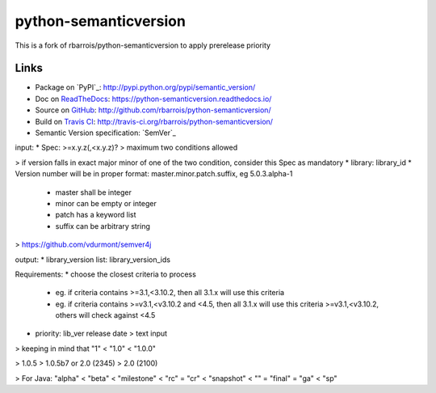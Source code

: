 python-semanticversion
======================

This is a fork of rbarrois/python-semanticversion to apply prerelease priority

Links
-----

- Package on `PyPI`_: http://pypi.python.org/pypi/semantic_version/
- Doc on `ReadTheDocs <http://readthedocs.org/>`_: https://python-semanticversion.readthedocs.io/
- Source on `GitHub <http://github.com/>`_: http://github.com/rbarrois/python-semanticversion/
- Build on `Travis CI <http://travis-ci.org/>`_: http://travis-ci.org/rbarrois/python-semanticversion/
- Semantic Version specification: `SemVer`_



input:
* Spec: >=x.y.z(,<x.y.z)?
> maximum two conditions allowed
 
> if version falls in exact major minor of one of the two condition, consider this Spec as mandatory
* library: library_id
* Version number will be in proper format: master.minor.patch.suffix, eg 5.0.3.alpha-1
    * master shall be integer
    * minor can be empty or integer
    * patch has a keyword list
    * suffix can be arbitrary string
    
> https://github.com/vdurmont/semver4j

output:
* library_version list: library_version_ids

Requirements:
* choose the closest criteria to process
    * eg. if criteria contains >=3.1,<3.10.2, then all 3.1.x will use this criteria
    * eg. if criteria contains >=v3.1,<v3.10.2 and <4.5, then all 3.1.x will use this criteria >=v3.1,<v3.10.2, others will check against <4.5
* priority: lib_ver release date > text input


> keeping in mind that "1" < "1.0" < "1.0.0"

> 1.0.5 > 1.0.5b7 or 2.0 (2345) > 2.0 (2100)

> For Java: "alpha" < "beta" < "milestone" < "rc" = "cr" < "snapshot" < "" = "final" = "ga" < "sp"
